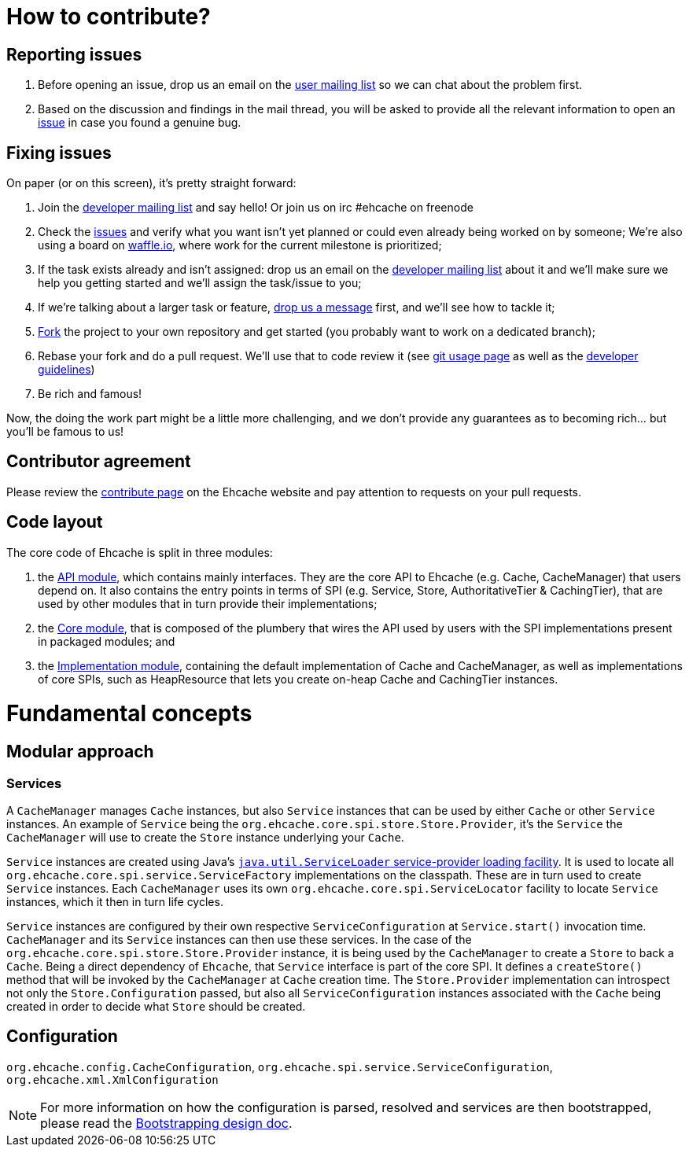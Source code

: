 = How to contribute?
// URIs
:uri-repo: https://github.com/ehcache/ehcache3
:uri-wiki: {uri-repo}/wiki
:uri-issues: {uri-repo}/issues
:uri-fork: {uri-repo}/fork
:uri-waffle: https://waffle.io/ehcache/ehcache3
:uri-dev-ml: https://groups.google.com/forum/#!forum/ehcache-dev
:uri-users-ml: https://groups.google.com/forum/#!forum/ehcache-users

== Reporting issues

 . Before opening an issue, drop us an email on the {uri-users-ml}[user mailing list] so we can chat about the problem first.
 . Based on the discussion and findings in the mail thread, you will be asked to provide all the relevant information to open an {uri-issues}[issue] in case you found a genuine bug.

== Fixing issues

On paper (or on this screen), it's pretty straight forward:

 . Join the {uri-dev-ml}[developer mailing list] and say hello! Or join us on irc #ehcache on freenode
 . Check the {uri-issues}[issues] and verify what you want isn't yet planned or could even already being worked on by someone;
   We're also using a board on {uri-waffle}[waffle.io], where work for the current milestone is prioritized;
 . If the task exists already and isn't assigned: drop us an email on the {uri-dev-ml}[developer mailing list] about it
   and we'll make sure we help you getting started and we'll assign the task/issue to you;
 . If we're talking about a larger task or feature, {uri-dev-ml}[drop us a message] first, and we'll see how to tackle it;
 . {uri-fork}[Fork] the project to your own repository and get started (you probably want to work on a dedicated branch);
 . Rebase your fork and do a pull request. We'll use that to code review it
   (see {uri-wiki}/dev.git[git usage page] as well as the {uri-wiki}/dev.guidelines[developer guidelines])
 . Be rich and famous!

Now, the doing the work part might be a little more challenging, and we don't provide any guarantees as to becoming rich... but you'll be famous to us!

== Contributor agreement

Please review the http://www.ehcache.org/community/contribute.html[contribute page] on the Ehcache website
and pay attention to requests on your pull requests.

== Code layout

The core code of Ehcache is split in three modules:

 . the {uri-wiki}/module.api[API module], which contains mainly interfaces. They are the core API to Ehcache (e.g. +Cache+, +CacheManager+) that users depend on. It also contains the entry points in terms of SPI (e.g. +Service+, +Store+, +AuthoritativeTier+ & +CachingTier+), that are used by other modules that in turn provide their implementations;
 . the {uri-wiki}/module.core[Core module], that is composed of the plumbery that wires the API used by users with the SPI implementations present in packaged modules; and
 . the {uri-wiki}/module.impl[Implementation module], containing the default implementation of +Cache+ and +CacheManager+, as well as implementations of core SPIs, such as +HeapResource+ that lets you create on-heap +Cache+ and +CachingTier+ instances.

= Fundamental concepts

== Modular approach

=== Services

A `CacheManager` manages `Cache` instances, but also `Service` instances that can be used by either `Cache` or other `Service` instances.
An example of `Service` being the `org.ehcache.core.spi.store.Store.Provider`, it's the `Service` the `CacheManager` will use to create the `Store` instance underlying your `Cache`.

`Service` instances are created using Java's https://docs.oracle.com/javase/6/docs/api/java/util/ServiceLoader.html[`java.util.ServiceLoader` service-provider loading facility].
It is used to locate all `org.ehcache.core.spi.service.ServiceFactory` implementations on the classpath.
These are in turn used to create `Service` instances. Each `CacheManager` uses its own `org.ehcache.core.spi.ServiceLocator` facility to locate `Service` instances, which it then in turn life cycles.

`Service` instances are configured by their own respective `ServiceConfiguration` at `Service.start()` invocation time.
`CacheManager` and its `Service` instances can then use these services.
In the case of the `org.ehcache.core.spi.store.Store.Provider` instance, it is being used by the `CacheManager` to create a `Store` to back a `Cache`.
Being a direct dependency of `Ehcache`, that `Service` interface is part of the core SPI.
It defines a `createStore()` method that will be invoked by the `CacheManager` at `Cache` creation time.
The `Store.Provider` implementation can introspect not only the `Store.Configuration` passed, but also all `ServiceConfiguration` instances associated with the `Cache` being created in order to decide what `Store` should be created.

== Configuration

`org.ehcache.config.CacheConfiguration`, `org.ehcache.spi.service.ServiceConfiguration`, `org.ehcache.xml.XmlConfiguration`

NOTE: For more information on how the configuration is parsed, resolved and services are then bootstrapped,
      please read the {uri-wiki}/design.bootstrapping#configuration[Bootstrapping design doc].

